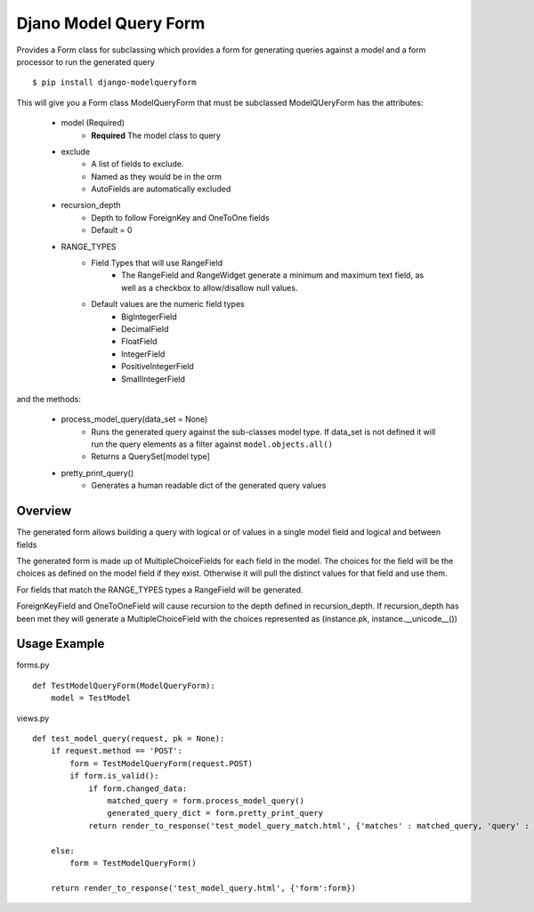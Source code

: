 Djano Model Query Form
======================

Provides a Form class for subclassing which provides a form for generating queries against a model and a form processor to run the generated query

::

    $ pip install django-modelqueryform
    
This will give you a Form class ModelQueryForm that must be subclassed
ModelQUeryForm has the attributes:

    * model (Required)
        * **Required** The model class to query 
    * exclude
        * A list of fields to exclude. 
        * Named as they would be in the orm
        * AutoFields are automatically excluded
    * recursion_depth
        * Depth to follow ForeignKey and OneToOne fields
        * Default = 0
    * RANGE_TYPES
        * Field Types that will use RangeField
             * The RangeField and RangeWidget generate a minimum and maximum text field, as well as a checkbox to allow/disallow null values.
        * Default values are the numeric field types
            * BigIntegerField
            * DecimalField
            * FloatField
            * IntegerField
            * PositiveIntegerField
            * SmallIntegerField

and the methods:

    * process_model_query(data_set = None)
        * Runs the generated query against the sub-classes model type. If data_set is not defined it will run the query elements as a filter against ``model.objects.all()``
        * Returns a QuerySet[model type]
    * pretty_print_query()
        * Generates a human readable dict of the generated query values

Overview
--------

The generated form allows building a query with logical or of values in a single model field and logical and between fields

The generated form is made up of MultipleChoiceFields for each field in the model. The choices for the field will be the choices as defined on the model field if they exist. Otherwise it will pull the distinct values for that field and use them.

For fields that match the RANGE_TYPES types a RangeField will be generated.

ForeignKeyField and OneToOneField will cause recursion to the depth defined in recursion_depth. If recursion_depth has been met they will generate a MultipleChoiceField with the choices represented as (instance.pk, instance.__unicode__()) 
 
Usage Example
-------------

forms.py

::

    def TestModelQueryForm(ModelQueryForm):
        model = TestModel

views.py

::

    def test_model_query(request, pk = None):
        if request.method == 'POST':
            form = TestModelQueryForm(request.POST)
            if form.is_valid():
                if form.changed_data:
                    matched_query = form.process_model_query()
                    generated_query_dict = form.pretty_print_query
                return render_to_response('test_model_query_match.html', {'matches' : matched_query, 'query' : generated_query_dict
            
        else:
            form = TestModelQueryForm()

        return render_to_response('test_model_query.html', {'form':form})
 
    